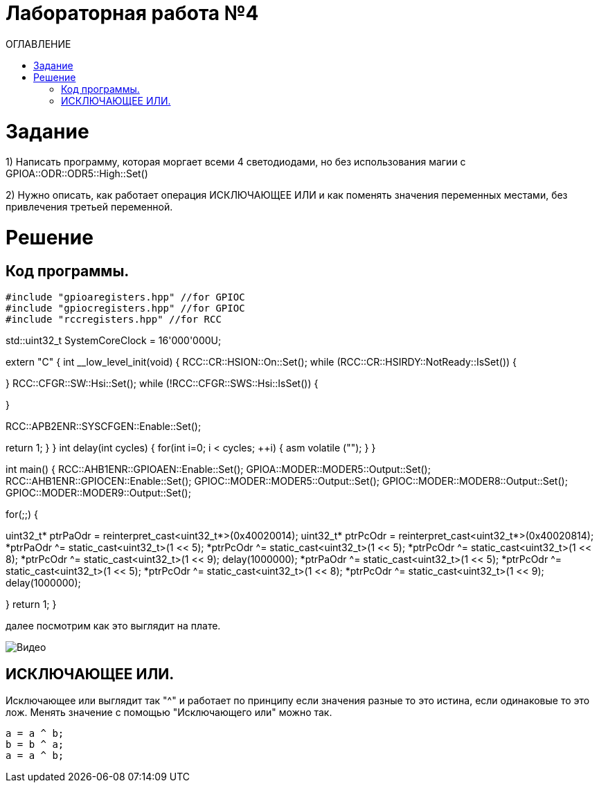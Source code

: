 :toc:
:toc-title: ОГЛАВЛЕНИЕ
= Лабораторная работа №4

= Задание
1) Написать программу, которая моргает всеми 4 светодиодами, но без использования магии с GPIOA::ODR::ODR5::High::Set()

2) Нужно описать, как работает операция ИСКЛЮЧАЮЩЕЕ ИЛИ и как поменять значения переменных местами, без привлечения
третьей переменной.

= Решение
== Код программы.



[source, cpp]
#include "gpioaregisters.hpp" //for GPIOC
#include "gpiocregisters.hpp" //for GPIOC
#include "rccregisters.hpp" //for RCC


std::uint32_t SystemCoreClock = 16'000'000U;

extern "C" {
int __low_level_init(void)
{
//Switch on external 16 MHz oscillator
RCC::CR::HSION::On::Set();
while (RCC::CR::HSIRDY::NotReady::IsSet())
{

}
//Switch system clock on external oscillator
RCC::CFGR::SW::Hsi::Set();
while (!RCC::CFGR::SWS::Hsi::IsSet())
{

}

RCC::APB2ENR::SYSCFGEN::Enable::Set();

return 1;
}
}
int delay(int cycles)
{
for(int i=0; i < cycles; ++i)
{
asm volatile ("");
}
}

int main()
{
RCC::AHB1ENR::GPIOAEN::Enable::Set();
GPIOA::MODER::MODER5::Output::Set();
RCC::AHB1ENR::GPIOCEN::Enable::Set();
GPIOC::MODER::MODER5::Output::Set();
GPIOC::MODER::MODER8::Output::Set();
GPIOC::MODER::MODER9::Output::Set();

for(;;)
{


uint32_t* ptrPaOdr = reinterpret_cast<uint32_t*>(0x40020014);
uint32_t* ptrPcOdr = reinterpret_cast<uint32_t*>(0x40020814);
*ptrPaOdr ^= static_cast<uint32_t>(1 << 5);
*ptrPcOdr ^= static_cast<uint32_t>(1 << 5);
*ptrPcOdr ^= static_cast<uint32_t>(1 << 8);
*ptrPcOdr ^= static_cast<uint32_t>(1 << 9);
delay(1000000);
*ptrPaOdr ^= static_cast<uint32_t>(1 << 5);
*ptrPcOdr ^= static_cast<uint32_t>(1 << 5);
*ptrPcOdr ^= static_cast<uint32_t>(1 << 8);
*ptrPcOdr ^= static_cast<uint32_t>(1 << 9);
delay(1000000);

}
return 1;
}

далее посмотрим как это выглядит на плате.

image::Видео.gif[]

== ИСКЛЮЧАЮЩЕЕ ИЛИ.

Исключающее или выглядит так "^" и работает по принципу если значения разные то это истина, если одинаковые то это лож.
Менять значение с помощью "Исключающего или" можно так.

[source, cpp]
a = a ^ b;
b = b ^ a;
a = a ^ b;
